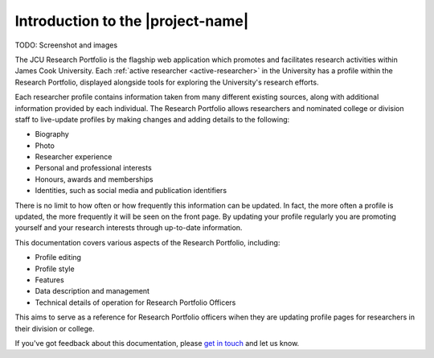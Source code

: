 Introduction to the |project-name|
==================================

TODO:  Screenshot and images

The JCU Research Portfolio is the flagship web application which promotes and
facilitates research activities within James Cook University.  Each
:ref:`active researcher <active-researcher>` in the University has a profile
within the Research Portfolio, displayed alongside tools for exploring the
University's research efforts.

Each researcher profile contains information taken from many different
existing sources, along with additional information provided by each
individual. The Research Portfolio allows researchers and nominated college or
division staff to live-update profiles by making changes and adding details to
the following:

* Biography
* Photo
* Researcher experience
* Personal and professional interests
* Honours, awards and memberships
* Identities, such as social media and publication identifiers

There is no limit to how often or how frequently this information can be
updated.  In fact, the more often a profile is updated, the more frequently it
will be seen on the front page.  By updating your profile regularly you are
promoting yourself and your research interests through up-to-date information.

This documentation covers various aspects of the Research Portfolio,
including:

* Profile editing
* Profile style
* Features
* Data description and management
* Technical details of operation for Research Portfolio Officers

This aims to serve as a reference for Research Portfolio officers wihen they
are updating profile pages for researchers in their division or college.

If you've got feedback about this documentation, please `get in touch`_ and let
us know.

.. _get in touch: https://jcu.me/contact-us
